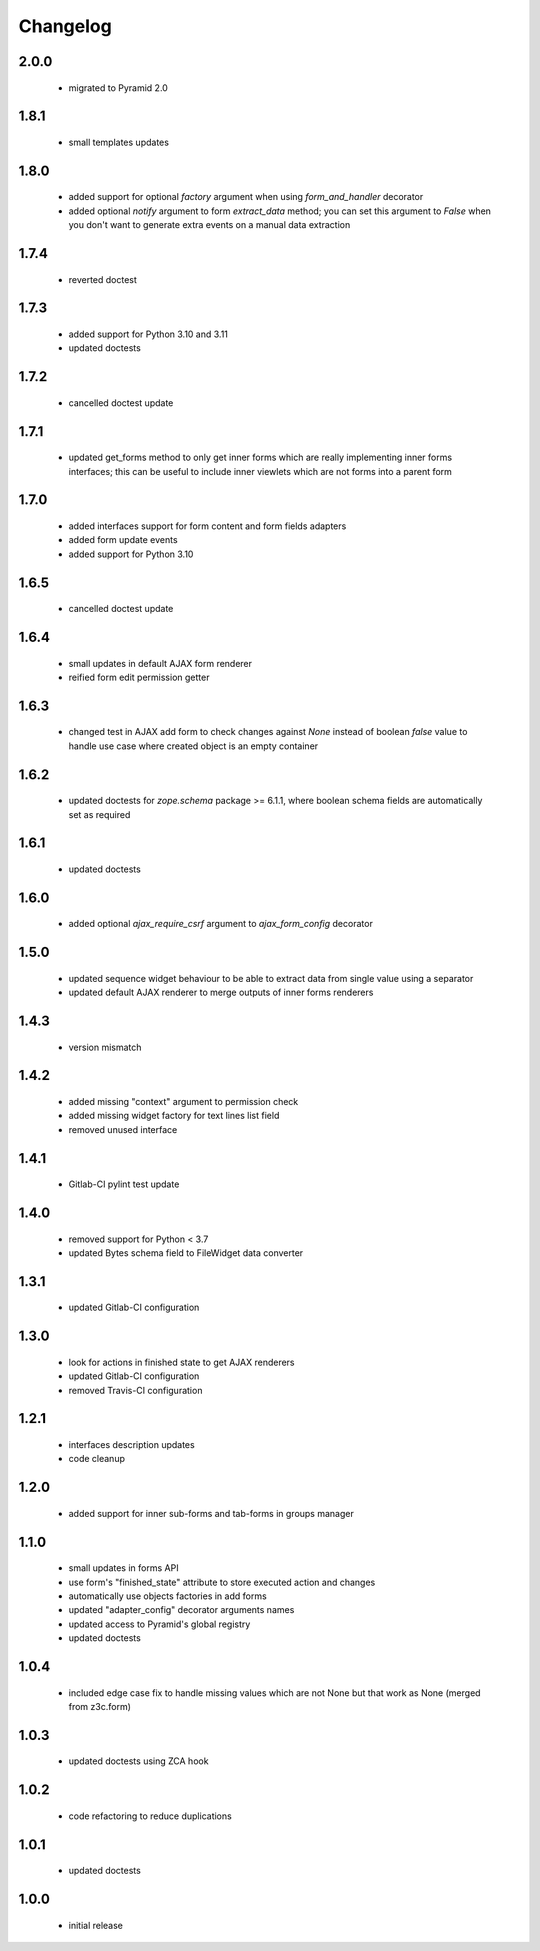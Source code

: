 Changelog
=========

2.0.0
-----
 - migrated to Pyramid 2.0

1.8.1
-----
 - small templates updates

1.8.0
-----
 - added support for optional *factory* argument when using *form_and_handler* decorator
 - added optional *notify* argument to form *extract_data* method; you can set this argument
   to *False* when you don't want to generate extra events on a manual data extraction

1.7.4
-----
 - reverted doctest

1.7.3
-----
 - added support for Python 3.10 and 3.11
 - updated doctests

1.7.2
-----
 - cancelled doctest update

1.7.1
-----
 - updated get_forms method to only get inner forms which are really implementing inner forms
   interfaces; this can be useful to include inner viewlets which are not forms into a parent
   form

1.7.0
-----
 - added interfaces support for form content and form fields adapters
 - added form update events
 - added support for Python 3.10

1.6.5
-----
 - cancelled doctest update

1.6.4
-----
 - small updates in default AJAX form renderer
 - reified form edit permission getter

1.6.3
-----
 - changed test in AJAX add form to check changes against *None* instead of boolean *false*
   value to handle use case where created object is an empty container

1.6.2
-----
 - updated doctests for *zope.schema* package >= 6.1.1, where boolean schema fields are
   automatically set as required

1.6.1
-----
 - updated doctests

1.6.0
-----
 - added optional *ajax_require_csrf* argument to *ajax_form_config* decorator

1.5.0
-----
 - updated sequence widget behaviour to be able to extract data from single
   value using a separator
 - updated default AJAX renderer to merge outputs of inner forms renderers

1.4.3
-----
 - version mismatch

1.4.2
-----
 - added missing "context" argument to permission check
 - added missing widget factory for text lines list field
 - removed unused interface

1.4.1
-----
 - Gitlab-CI pylint test update

1.4.0
-----
 - removed support for Python < 3.7
 - updated Bytes schema field to FileWidget data converter

1.3.1
-----
 - updated Gitlab-CI configuration

1.3.0
-----
 - look for actions in finished state to get AJAX renderers
 - updated Gitlab-CI configuration
 - removed Travis-CI configuration

1.2.1
-----
 - interfaces description updates
 - code cleanup

1.2.0
-----
 - added support for inner sub-forms and tab-forms in groups manager

1.1.0
-----
 - small updates in forms API
 - use form's "finished_state" attribute to store executed action and changes
 - automatically use objects factories in add forms
 - updated "adapter_config" decorator arguments names
 - updated access to Pyramid's global registry
 - updated doctests

1.0.4
-----
 - included edge case fix to handle missing values which are not None but that work as None
   (merged from z3c.form)

1.0.3
-----
 - updated doctests using ZCA hook

1.0.2
-----
 - code refactoring to reduce duplications

1.0.1
-----
 - updated doctests

1.0.0
-----
 - initial release
